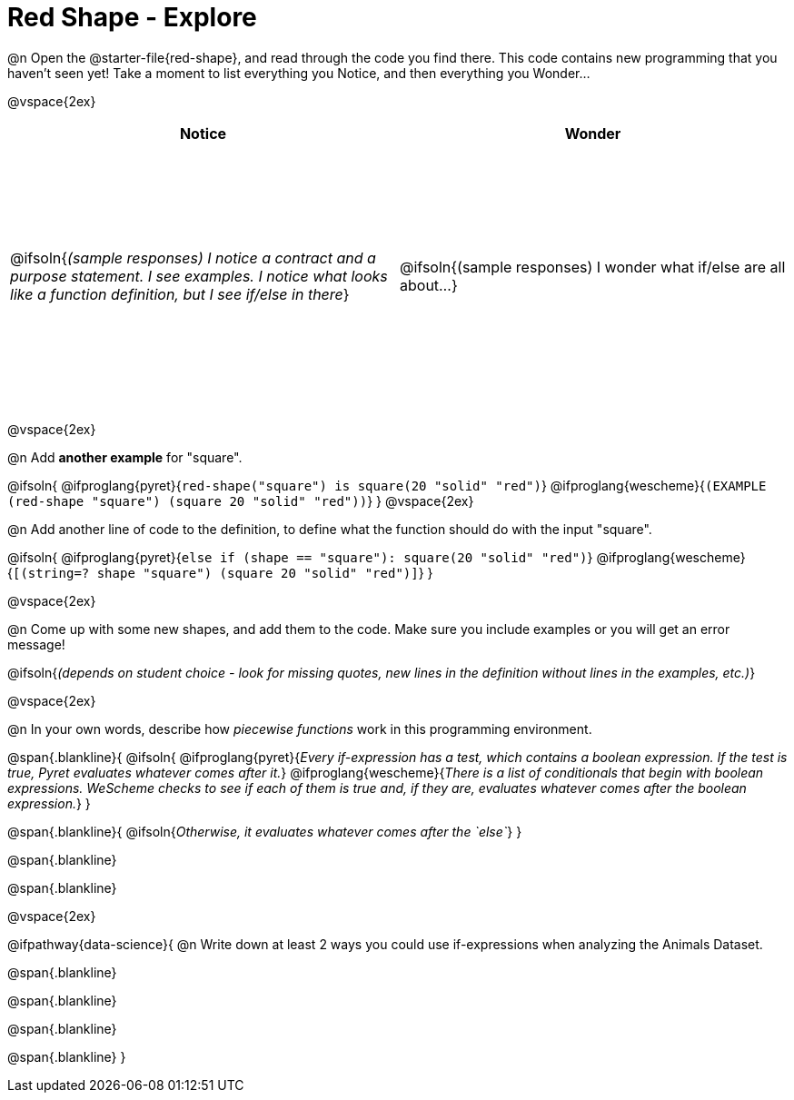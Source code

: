 = Red Shape - Explore

++++
<style>
#content tbody tr { height: 3in}
</style>
++++

@n Open the @starter-file{red-shape}, and read through the code you find there. This code contains new programming that you haven't seen yet! Take a moment to list everything you Notice, and then everything you Wonder...

@vspace{2ex}

[cols="^1,^1", options="header"]
|===
| *Notice* 		| *Wonder*
| @ifsoln{_(sample responses) I notice a contract and a purpose statement. I see examples.  I notice what looks like a function definition, but I see if/else in there_}
| @ifsoln{(sample responses) I wonder what if/else are all about...}

|===

@vspace{2ex}

@n Add *another example* for "square".

@ifsoln{
@ifproglang{pyret}{`red-shape("square") is square(20 "solid" "red")`}
@ifproglang{wescheme}{`(EXAMPLE (red-shape "square") (square 20 "solid" "red"))`}
}
@vspace{2ex}

@n Add another line of code to the definition, to define what the function should do with the input "square".

@ifsoln{
@ifproglang{pyret}{`else if (shape == "square"): square(20 "solid" "red")`}
@ifproglang{wescheme}{`[(string=? shape "square") (square 20 "solid" "red")]`}
}

@vspace{2ex}

@n Come up with some new shapes, and add them to the code. Make sure you include examples or you will get an error message!

@ifsoln{_(depends on student choice - look for missing quotes, new lines in the definition without lines in the examples, etc.)_}

@vspace{2ex}

@n In your own words, describe how _piecewise functions_ work in this programming environment.

@span{.blankline}{
	@ifsoln{
@ifproglang{pyret}{_Every if-expression has a test, which contains a boolean expression. If the test is true, Pyret evaluates whatever comes after it._}
@ifproglang{wescheme}{_There is a list of conditionals that begin with boolean expressions. WeScheme checks to see if each of them is true and, if they are, evaluates whatever comes after the boolean expression._}
}

@span{.blankline}{
	@ifsoln{_Otherwise, it evaluates whatever comes after the `else`_}
}

@span{.blankline}

@span{.blankline}

@vspace{2ex}

@ifpathway{data-science}{
@n Write down at least 2 ways you could use if-expressions when analyzing the Animals Dataset.

@span{.blankline}

@span{.blankline}

@span{.blankline}

@span{.blankline}
}
